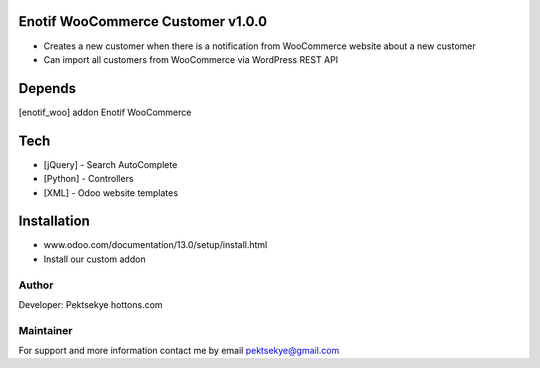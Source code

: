 Enotif WooCommerce Customer v1.0.0
==============================

* Creates a new customer when there is a notification from WooCommerce website about a new customer
* Can import all customers from WooCommerce via WordPress REST API 


Depends
=======
[enotif_woo] addon Enotif WooCommerce


Tech
====
* [jQuery] - Search AutoComplete
* [Python] - Controllers
* [XML] - Odoo website templates


Installation
============
- www.odoo.com/documentation/13.0/setup/install.html
- Install our custom addon


Author
------

Developer: Pektsekye hottons.com


Maintainer
----------

For support and more information contact me by email pektsekye@gmail.com